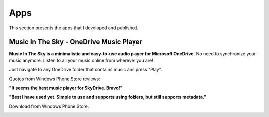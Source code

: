 Apps
====

This section presents the apps that I developed and published.

Music In The Sky - OneDrive Music Player
----------------------------------------

.. image:: ../images/icon_mits.png
  :align: left
  :alt: Music In The Sky Icon
  :target: http://www.windowsphone.com/en-us/store/app/music-in-the-sky/948123d5-15af-4a98-8774-d9c6d2a92c0c


**Music In The Sky is a minimalistic and easy-to-use audio player for Microsoft OneDrive.** No need to synchronize your music anymore. Listen to all your music online from wherever you are!

Just navigate to any OneDrive folder that contains music and press "Play".

..  container:: breakfloat

  Quotes from Windows Phone Store reviews:

  **"It seems the best music player for SkyDrive. Bravo!"**

  **"Best I have used yet. Simple to use and supports using folders, but still supports metadata."**

Download from Windows Phone Store:

.. image:: ../images/wpstore.png
  :target: http://www.windowsphone.com/en-us/store/app/music-in-the-sky/948123d5-15af-4a98-8774-d9c6d2a92c0c
  :alt: Windows Phone Store Icons
